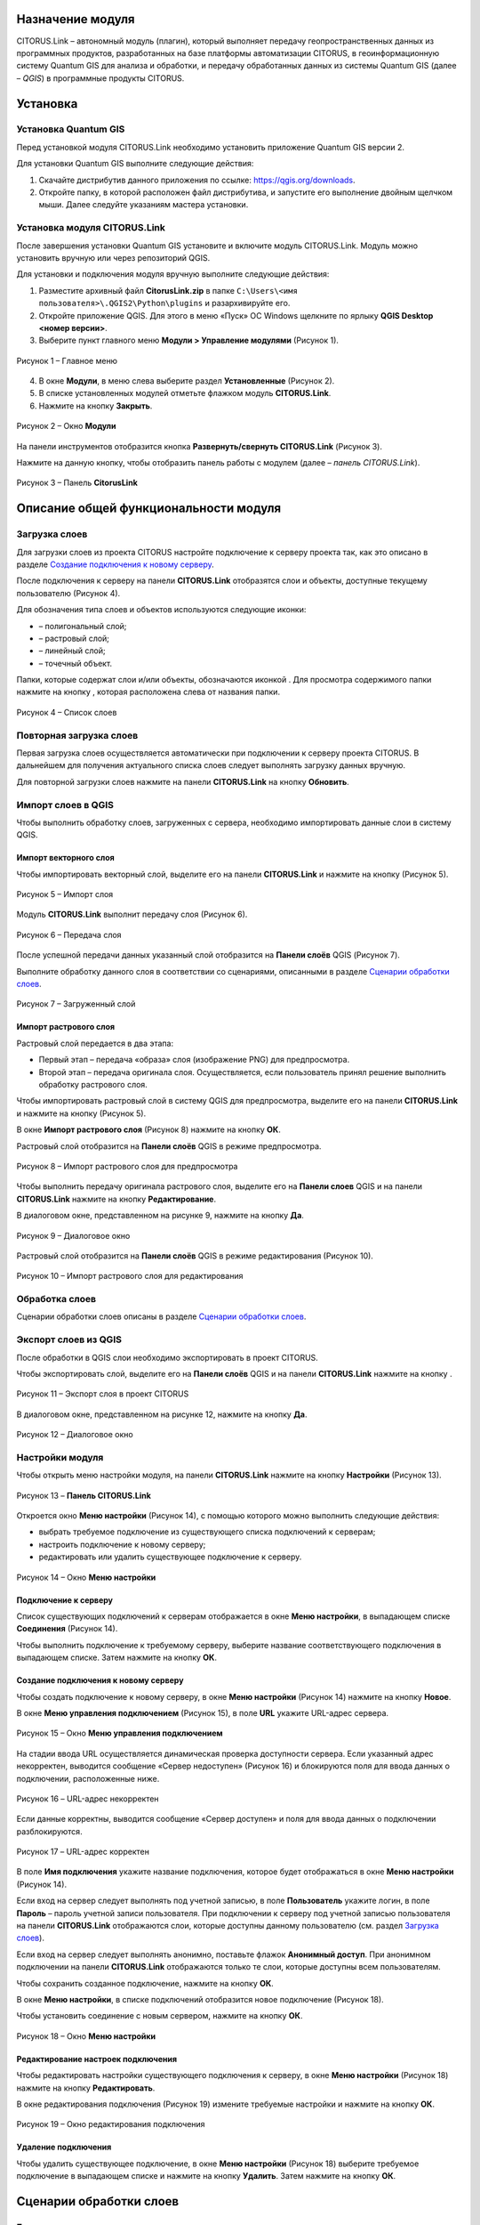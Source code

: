 Назначение модуля
=================

CITORUS.Link – автономный модуль (плагин), который выполняет передачу геопространственных данных из программных продуктов, разработанных на базе платформы автоматизации CITORUS, в геоинформационную систему Quantum GIS для анализа и обработки, и передачу обработанных данных из системы Quantum GIS (далее – *QGIS*) в программные продукты CITORUS.

Установка
=========

Установка Quantum GIS
---------------------

Перед установкой модуля CITORUS.Link необходимо установить приложение Quantum GIS версии 2.

Для установки Quantum GIS выполните следующие действия:

1. Скачайте дистрибутив данного приложения по ссылке: https://qgis.org/downloads.
2. Откройте папку, в которой расположен файл дистрибутива, и запустите его выполнение двойным щелчком мыши. Далее следуйте указаниям мастера установки.

Установка модуля CITORUS.Link
-----------------------------

После завершения установки Quantum GIS установите и включите модуль CITORUS.Link. Модуль можно установить вручную или через репозиторий QGIS.

Для установки и подключения модуля вручную выполните следующие действия:

1. Разместите архивный файл **CitorusLink.zip** в папке ``C:\Users\<имя пользователя>\.QGIS2\Python\plugins`` и разархивируйте его.
2. Откройте приложение QGIS. Для этого в меню «Пуск» ОС Windows щелкните по ярлыку **QGIS Desktop <номер версии>**.
3. Выберите пункт главного меню **Модули > Управление модулями** (Рисунок 1).
 
.. figure:: _static/1.png
           :scale: 100 %
           :align: center 

           Рисунок 1 – Главное меню

4. В окне **Модули**, в меню слева выберите раздел **Установленные** (Рисунок 2).
5. В списке установленных модулей отметьте флажком модуль **CITORUS.Link**.
6. Нажмите на кнопку **Закрыть**.
 
.. figure:: _static/2.png
           :scale: 100 %
           :align: center 

           Рисунок 2 – Окно **Модули**
		   
На панели инструментов отобразится кнопка |image1| **Развернуть/свернуть CITORUS.Link** (Рисунок 3).

Нажмите на данную кнопку, чтобы отобразить панель работы с модулем (далее – *панель CITORUS.Link*).
 
.. figure:: _static/3.png
           :scale: 100 %
           :align: center 

           Рисунок 3 – Панель **CitorusLink**
		   
Описание общей функциональности модуля
======================================

Загрузка слоев
--------------

Для загрузки слоев из проекта CITORUS настройте подключение к серверу проекта так, как это описано в разделе `Создание подключения к новому серверу`_.

После подключения к серверу на панели **CITORUS.Link** отобразятся слои и объекты, доступные текущему пользователю (Рисунок 4).

Для обозначения типа слоев и объектов используются следующие иконки:

- |image2| – полигональный слой;
- |image3| – растровый слой;
- |image4| – линейный слой;
- |image5| – точечный объект.

Папки, которые содержат слои и/или объекты, обозначаются иконкой |image6|. Для просмотра содержимого папки нажмите на кнопку |image7|, которая расположена слева от названия папки.
 
.. figure:: _static/4.png
           :scale: 100 %
           :align: center 

           Рисунок 4 – Список слоев
		   
Повторная загрузка слоев
------------------------

Первая загрузка слоев осуществляется автоматически при подключении к серверу проекта CITORUS. В дальнейшем для получения актуального списка слоев следует выполнять загрузку данных вручную.

Для повторной загрузки слоев нажмите на панели **CITORUS.Link** на кнопку |image8| **Обновить**.

Импорт слоев в QGIS
-------------------

Чтобы выполнить обработку слоев, загруженных с сервера, необходимо импортировать данные слои в систему QGIS.

Импорт векторного слоя
^^^^^^^^^^^^^^^^^^^^^^

Чтобы импортировать векторный слой, выделите его на панели **CITORUS.Link** и нажмите на кнопку |image9| (Рисунок 5).
 
.. figure:: _static/5.png
           :scale: 100 %
           :align: center 

           Рисунок 5 – Импорт слоя
		   
Модуль **CITORUS.Link** выполнит передачу слоя (Рисунок 6).
 
.. figure:: _static/6.png
           :scale: 100 %
           :align: center 

           Рисунок 6 – Передача слоя

После успешной передачи данных указанный слой отобразится на **Панели слоёв** QGIS (Рисунок 7).

Выполните обработку данного слоя в соответствии со сценариями, описанными в разделе `Сценарии обработки слоев`_.
 
.. figure:: _static/7.png
           :scale: 100 %
           :align: center 

           Рисунок 7 – Загруженный слой

Импорт растрового слоя
^^^^^^^^^^^^^^^^^^^^^^

Растровый слой передается в два этапа:

- Первый этап – передача «образа» слоя (изображение PNG) для предпросмотра.
- Второй этап – передача оригинала слоя. Осуществляется, если пользователь принял решение выполнить обработку растрового слоя.

Чтобы импортировать растровый слой в систему QGIS для предпросмотра, выделите его на панели **CITORUS.Link** и нажмите на кнопку |image9| (Рисунок 5).

В окне **Импорт растрового слоя** (Рисунок 8) нажмите на кнопку **ОК**.

Растровый слой отобразится на **Панели слоёв** QGIS в режиме предпросмотра.
 
.. figure:: _static/8.png
           :scale: 100 %
           :align: center 

           Рисунок 8 – Импорт растрового слоя для предпросмотра
		   
Чтобы выполнить передачу оригинала растрового слоя, выделите его на **Панели слоев** QGIS и на панели **CITORUS.Link** нажмите на кнопку |image10| **Редактирование**.

В диалоговом окне, представленном на рисунке 9, нажмите на кнопку **Да**.
 
.. figure:: _static/9.png
           :scale: 100 %
           :align: center 

           Рисунок 9 – Диалоговое окно

Растровый слой отобразится на **Панели слоёв** QGIS в режиме редактирования (Рисунок 10).
 
.. figure:: _static/10.png
           :scale: 100 %
           :align: center 

           Рисунок 10 – Импорт растрового слоя для редактирования

Обработка слоев
---------------

Сценарии обработки слоев описаны в разделе `Сценарии обработки слоев`_.

Экспорт слоев из QGIS
---------------------

После обработки в QGIS слои необходимо экспортировать в проект CITORUS.

Чтобы экспортировать слой, выделите его на **Панели слоёв** QGIS и на панели **CITORUS.Link** нажмите на кнопку |image11|.
 
.. figure:: _static/11.png
           :scale: 100 %
           :align: center 

           Рисунок 11 – Экспорт слоя в проект CITORUS
		   
В диалоговом окне, представленном на рисунке 12, нажмите на кнопку **Да**.
 
.. figure:: _static/12.png
           :scale: 100 %
           :align: center 

           Рисунок 12 – Диалоговое окно

Настройки модуля
----------------

Чтобы открыть меню настройки модуля, на панели **CITORUS.Link** нажмите на кнопку |image12| **Настройки** (Рисунок 13).
 
.. figure:: _static/13.png
           :scale: 100 %
           :align: center 

           Рисунок 13 – **Панель CITORUS.Link**
		   
Откроется окно **Меню настройки** (Рисунок 14), с помощью которого можно выполнить следующие действия:

- выбрать требуемое подключение из существующего списка подключений к серверам;
- настроить подключение к новому серверу;
- редактировать или удалить существующее подключение к серверу.
 
.. figure:: _static/14.png
           :scale: 100 %
           :align: center 

           Рисунок 14 – Окно **Меню настройки**

Подключение к серверу
^^^^^^^^^^^^^^^^^^^^^

Список существующих подключений к серверам отображается в окне **Меню настройки**, в выпадающем списке **Соединения** (Рисунок 14).

Чтобы выполнить подключение к требуемому серверу, выберите название соответствующего подключения в выпадающем списке. Затем нажмите на кнопку **ОК**.

Создание подключения к новому серверу
^^^^^^^^^^^^^^^^^^^^^^^^^^^^^^^^^^^^^

Чтобы создать подключение к новому серверу, в окне **Меню настройки** (Рисунок 14) нажмите на кнопку **Новое**.

В окне **Меню управления подключением** (Рисунок 15), в поле **URL** укажите URL-адрес сервера.
 
.. figure:: _static/15.png
           :scale: 100 %
           :align: center 

           Рисунок 15 – Окно **Меню управления подключением**

На стадии ввода URL осуществляется динамическая проверка доступности сервера. Если указанный адрес некорректен, выводится сообщение «Сервер недоступен» (Рисунок 16) и блокируются поля для ввода данных о подключении, расположенные ниже.
 
.. figure:: _static/16.png
           :scale: 100 %
           :align: center 

           Рисунок 16 – URL-адрес некорректен

Если данные корректны, выводится сообщение «Сервер доступен» и поля для ввода данных о подключении разблокируются.
 
.. figure:: _static/17.png
           :scale: 100 %
           :align: center 

           Рисунок 17 – URL-адрес корректен
		   
В поле **Имя подключения** укажите название подключения, которое будет отображаться в окне **Меню настройки** (Рисунок 14).

Если вход на сервер следует выполнять под учетной записью, в поле **Пользователь** укажите логин, в поле **Пароль** – пароль учетной записи пользователя. При подключении к серверу под учетной записью пользователя на панели **CITORUS.Link** отображаются слои, которые доступны данному пользователю (см. раздел `Загрузка слоев`_).

Если вход на сервер следует выполнять анонимно, поставьте флажок **Анонимный доступ**. При анонимном подключении на панели **CITORUS.Link** отображаются только те слои, которые доступны всем пользователям.

Чтобы сохранить созданное подключение, нажмите на кнопку **ОК**.

В окне **Меню настройки**, в списке подключений отобразится новое подключение (Рисунок 18).

Чтобы установить соединение с новым сервером, нажмите на кнопку **ОК**.
 
.. figure:: _static/18.png
           :scale: 100 %
           :align: center 

           Рисунок 18 – Окно **Меню настройки**

Редактирование настроек подключения
^^^^^^^^^^^^^^^^^^^^^^^^^^^^^^^^^^^

Чтобы редактировать настройки существующего подключения к серверу, в окне **Меню настройки** (Рисунок 18) нажмите на кнопку **Редактировать**.

В окне редактирования подключения (Рисунок 19) измените требуемые настройки и нажмите на кнопку **ОК**.
 
.. figure:: _static/19.png
           :scale: 100 %
           :align: center 

           Рисунок 19 – Окно редактирования подключения
		   
Удаление подключения
^^^^^^^^^^^^^^^^^^^^

Чтобы удалить существующее подключение, в окне **Меню настройки** (Рисунок 18) выберите требуемое подключение в выпадающем списке и нажмите на кнопку **Удалить**. Затем нажмите на кнопку **ОК**.

Сценарии обработки слоев
========================

Геопривязка растрового слоя
---------------------------

Одним из часто используемых сценариев работы с растровыми слоями является геопривязка растрового слоя к требуемому участку карты.

Рассмотрим выполнение данного сценария на следующем примере: в проекте CITORUS необходимо создать растровый слой из скан-копии планшета (формат TIF) и привязать этот слой к соответствующему участку карты, используя функциональные возможности системы Quantum GIS.

Для выполнения данной задачи необходимо выполнить следующие шаги:

1. Выполнить предварительную настройку системы QGIS для работы с растровыми слоями.
2. Создать растровый слой из TIF-файла в проекте CITORUS.
3. Импортировать созданный слой в систему QGIS.
4. Привязать слой к карте в системе QGIS.
5. Экспортировать слой в проект CITORUS.

Настройка системы QGIS
^^^^^^^^^^^^^^^^^^^^^^

Для работы с растровыми слоями необходимо выполнить предварительную настройку системы QGIS:

1. Включить модуль **Привязка растров (GDAL)**.
2. Настроить соединение с сервером, на котором содержится слой карты. Например, **Omniscale OpenStreetMap WMS**.

Чтобы включить модуль **Привязка растров (GDAL)**, выполните команду главного меню **Модули > Управление модулями** (Рисунок 20).
 
.. figure:: _static/20.png
           :scale: 100 %
           :align: center 

           Рисунок 20 – Главное меню

В окне **Модули** (Рисунок 21), в строке поиска начните вводить название модуля – **Привязка растров (GDAL)**.

В результатах поиска отметьте данный модуль флажком.

Чтобы закрыть окно **Модули**, нажмите на кнопку **Закрыть**.
 
.. figure:: _static/21.png
           :scale: 100 %
           :align: center 

           Рисунок 21 – Окно **Модули**
		   
Чтобы установить соединение с сервером **Omniscale OpenStreetMap WMS**, выполните команду главного меню **Слой > Добавить слой > Добавить слой WMS/WMTS** (Рисунок 22).
 
.. figure:: _static/22.png
           :scale: 100 %
           :align: center 

           Рисунок 22 – Главное меню

В окне **Добавить слой WMT(S)** (Рисунок 23) выберите вкладку **Поиск серверов**.

В строке поиска укажите название сервера. В рассматриваемом примере – **Omniscale OpenStreetMap WMS**. Нажмите на кнопку **Поиск**.
 
.. figure:: _static/23.png
           :scale: 100 %
           :align: center 

           Рисунок 23 – Окно **Добавить слой WMT(S)**
		   
Данные сервера отобразятся в списке (Рисунок 24).

Выделите строку данных сервера и нажмите на кнопку **Добавить сервер**.
 
.. figure:: _static/24.png
           :scale: 100 %
           :align: center 

           Рисунок 24 – Добавление сервера

Данные сервера отобразятся во вкладке **Слои** (Рисунок 25).

Чтобы закрыть окно **Добавить слой WMT(S)**, нажмите на кнопку **Закрыть**.
 
.. figure:: _static/25.png
           :scale: 100 %
           :align: center 

           Рисунок 25 – Вкладка **Слои**

Создание растрового слоя
^^^^^^^^^^^^^^^^^^^^^^^^

Чтобы создать растровый слой из TIF-файла в проекте CITORUS, перетащите TIF-файл в область загрузки данных, которая расположена в заголовке главного окна системы (Рисунок 26).
 
.. figure:: _static/26.png
           :scale: 100 %
           :align: center 

           Рисунок 26 – Загрузка слоя в систему
		   
В окне **Создание объекта Сцена** (Рисунок 27) нажмите на кнопку **Дальше**.
 
.. figure:: _static/27.png
           :scale: 100 %
           :align: center 

           Рисунок 27 – Окно **Создание объекта Сцена**

При успешной обработке файла отобразится всплывающее сообщение, представленное на рисунке 28.
 
.. figure:: _static/28.png
           :scale: 100 %
           :align: center 

           Рисунок 28 – Слой создан
		   
Созданный растровый слой отобразится в меню управления слоями, в разделе **Сцены** (Рисунок 29). В данный раздел помещаются все слои, созданные текущим пользователем.
 
.. figure:: _static/29.png
           :scale: 100 %
           :align: center 

           Рисунок 29 – Меню управления слоями

Импорт слоя в систему QGIS
^^^^^^^^^^^^^^^^^^^^^^^^^^

В главном окне приложения QGIS, на панели инструментов нажмите на кнопку |image1|, чтобы отобразить панель **CITORUS.Link** (Рисунок 30).

На панели **CITORUS.Link** нажмите на кнопку |image12| **Настройки**.
 
.. figure:: _static/30.png
           :scale: 100 %
           :align: center 

           Рисунок 30 – Панель **CitorusLink**

В окне **Меню настройки** (Рисунок 31), в выпадающем списке **Соединения** выберите подключение к серверу проекта CITORUS и нажмите на кнопку **ОК**.
 
.. figure:: _static/31.png
           :scale: 100 %
           :align: center 

           Рисунок 31 – Окно **Меню настройки**

На панели **CITORUS.Link** (Рисунок 32) отобразятся слои, которые содержатся в разделе **Сцены** проекта CITORUS (Рисунок 29).

Выделите требуемый растровый слой и нажмите на кнопку |image9| **Импортировать в QGIS**.
 
.. figure:: _static/32.png
           :scale: 100 %
           :align: center 

           Рисунок 32 – Импорт растрового слоя для предпросмотра
		   
В окне, представленном на рисунке 33, нажмите на кнопку **ОК**.
 
.. figure:: _static/33.png
           :scale: 100 %
           :align: center 

           Рисунок 33 – Окно **Импорт растрового слоя**
		   
Растровый слой отобразится на **Панели слоёв** QGIS в режиме предпросмотра (Рисунок 34).

Чтобы импортировать оригинал растрового слоя для его редактирования, выделите его на **Панели слоёв** QGIS и нажмите на кнопку |image10| **Редактирование**.
 
.. figure:: _static/34.png
           :scale: 100 %
           :align: center 

           Рисунок 34 – Импорт растрового слоя для редактирования

В окне, представленном на рисунке 35, нажмите на кнопку **Да**.
 
.. figure:: _static/35.png
           :scale: 100 %
           :align: center 

           Рисунок 35 – Информационное окно
		   
Растровый слой отобразится на **Панели слоёв** QGIS в режиме редактирования (Рисунок 36).
 
.. figure:: _static/36.png
           :scale: 100 %
           :align: center 

           Рисунок 36 – Растровый слой в режиме редактирования
		   
Привязка растрового слоя к карте
^^^^^^^^^^^^^^^^^^^^^^^^^^^^^^^^

Добавьте на **Панель слоёв** QGIS слой карты для привязки растрового слоя.

Для этого выполните команду главного меню **Слой > Добавить слой > Добавить слой WMS/WMTS** (Рисунок 37).
 
.. figure:: _static/37.png
           :scale: 100 %
           :align: center 

           Рисунок 37 – Главное меню

В окне **Добавить слой WMT(S)** (Рисунок 38), в выпадающем списке выберите сервер **Omniscale OpenStreetMap WMS** и нажмите на кнопку **Подключиться**.
 
.. figure:: _static/38.png
           :scale: 100 %
           :align: center 

           Рисунок 38 – Окно **Добавить слой WMT(S)**
		   
Ниже отобразится список слоев с указанного сервера (Рисунок 39).

Выберите в списке требуемый слой и нажмите на кнопку **Добавить**.

Чтобы закрыть окно **Добавить слой WMT(S)**, нажмите на кнопку **Закрыть**.
 
.. figure:: _static/39.png
           :scale: 100 %
           :align: center 

           Рисунок 39 – Включение слоя **Omniscale OpenStreetMap WMS**

На **Панели слоёв QGIS** отобразится слой карты (Рисунок 40).
 
.. figure:: _static/40.png
           :scale: 100 %
           :align: center 

           Рисунок 40 – Слой карты
		   
Чтобы выполнить привязку растрового слоя к карте, скопируйте путь к папке, в которой находится данный слой на вашем компьютере.

Для этого на **Панели слоёв** QGIS выделите растровый слой правой кнопкой мыши и выполните команду контекстного меню **Свойства** (Рисунок 41).
 
.. figure:: _static/41.png
           :scale: 100 %
           :align: center 

           Рисунок 41 – Контекстное меню слоя

В окне **Свойства слоя** (Рисунок 42) выберите вкладку **Общие**. В поле **Источник слоя** скопируйте путь к папке, в которой расположен растровый слой.

Чтобы закрыть окно, нажмите на кнопку **ОК**.
 
.. figure:: _static/42.png
           :scale: 100 %
           :align: center 

           Рисунок 42 – Окно **Свойства слоя**

Выполните команду главного меню **Растр > Привязка растров > Привязка растров** (Рисунок 43).
 
.. figure:: _static/43.png
           :scale: 100 %
           :align: center 

           Рисунок 43 – Главное меню

В окне **Привязка растров** (Рисунок 44) нажмите на кнопку |image13| **Открыть растр**.
 
.. figure:: _static/44.png
           :scale: 100 %
           :align: center 

           Рисунок 44 – Кнопка **Открыть растр**
		   
В открывшемся окне Проводника Windows укажите путь к папке, скопированный в окне **Свойства слоя** (Рисунок 42). Выделите TIF-файл и нажмите на кнопку **Открыть**.

Слой отобразится в окне **Привязка слоя** (Рисунок 45).
 
.. figure:: _static/45.png
           :scale: 100 %
           :align: center 

           Рисунок 45 – Окно **Привязка растров**

Сверните окно **Привязка слоя**.

В главном окне приложения QGIS установите фокус карты на территории, к которой следует привязать растровый слой.

Слой карты отображается в верхнем левом углу растрового слоя (Рисунок 46).

Увеличение/уменьшение масштаба карты осуществляется с помощью колесика мыши: прокручивание от себя увеличивает масштаб, на себя – уменьшает.

Для перемещения по карте можно использовать клавиши клавиатуры, на которых изображены стрелки, указывающие вверх, вниз, влево и вправо. Кроме того, перемещаться по карте можно, удерживая левую кнопку мыши.
 
.. figure:: _static/46.png
           :scale: 100 %
           :align: center 

           Рисунок 46 – Слой карты

Разверните окно **Привязка растров** и укажите первую точку привязки растрового слоя к слою карты.

Для этого щелкните мышью по требуемой точке растрового слоя (Рисунок 47).
 
.. figure:: _static/47.png
           :scale: 100 %
           :align: center 

           Рисунок 47 – Установка точки привязки на растровом слое
		   
В окне **Введите координаты карты** (Рисунок 48) нажмите на кнопку **С карты**.
 
.. figure:: _static/48.png
           :scale: 100 %
           :align: center 

           Рисунок 48 – Окно **Введите координаты карты**

В главном окне приложения QGIS щелкните по точке карты, которая соответствует точке привязки, указанной на растровом слое (Рисунок 49).
 
.. figure:: _static/49.png
           :scale: 100 %
           :align: center 

           Рисунок 49 – Установка точки привязки на карте
		   
В окне **Введите координаты карты** (Рисунок 48) нажмите на кнопку **ОК**.

Точка привязки отметится красным маркером на растровом слое (Рисунок 50) и на слое карты (Рисунок 51).

Аналогичным образом установите другие точки привязки растрового слоя к слою карты. Привязку необходимо выполнить как минимум по четырем точкам. Чем больше точек привязки будет установлено, тем точнее будет выполнена привязка растрового слоя к карте.
 
.. figure:: _static/50.png
           :scale: 100 %
           :align: center 

           Рисунок 50 – Точки привязки на растровом слое
 
.. figure:: _static/51.png
           :scale: 100 %
           :align: center 

           Рисунок 51 – Точки привязки на слое карты
		   
В окне **Привязка растров** (Рисунок 52) нажмите на панели инструментов на кнопку |image14| **Параметры трансформации**.
 
.. figure:: _static/52.png
           :scale: 100 %
           :align: center 

           Рисунок 52 – Окно **Привязка растров**

В окне **Параметры трансформации** (Рисунок 53) нажмите на кнопку |image15| справа от поля **Целевой растр**.
 
.. figure:: _static/53.png
           :scale: 100 %
           :align: center 

           Рисунок 53 – Окно **Параметры трансформации**

В открывшемся Проводнике Windows (Рисунок 54) нажмите на кнопку **Сохранить**.
 
.. figure:: _static/54.png
           :scale: 100 %
           :align: center 

           Рисунок 54 – Проводник Windows
		   
В выпадающем списке **Тип трансформации** выберите значение **Линейная** (Рисунок 55).

В выпадающем списке **Целевая система координат** выберите систему координат **WGS 84** (ID источника – **EPSG 4326**).

Для этого нажмите на кнопку |image16| **Выбрать систему координат** справа от поля **Целевая система координат**.
 
.. figure:: _static/55.png
           :scale: 100 %
           :align: center 

           Рисунок 55 – Настройки параметров трансформации

В окне **Выбор системы координат** (Рисунок 56), в строке поиска введите **EPSG 4326** и нажмите на кнопку **ОК**.
 
.. figure:: _static/56.png
           :scale: 100 %
           :align: center 

           Рисунок 56 – Окно **Выбор системы координат**

В окне **Параметры трансформации** (Рисунок 55) поставьте флажок **Открыть результат в QGIS** и нажмите на кнопку **ОК**.

В окне **Привязка растров** (Рисунок 57) нажмите на кнопку |image17| **Начать привязку растра**.
 
.. figure:: _static/57.png
           :scale: 100 %
           :align: center 

           Рисунок 57 – Окно **Привязка растров**

Дождитесь окончания привязки растра и закройте окно **Привязка растров**.

В главном окне приложения QGIS, на **Панели слоёв** отобразится модифицированный слой (Рисунок 58).

Экспорт слоя в систему CITORUS
^^^^^^^^^^^^^^^^^^^^^^^^^^^^^^

Чтобы экспортировать модифицированный растровый слой в систему CITORUS, откройте контекстное меню данного слоя щелчком правой кнопки мыши и выполните команду **Переименовать**.

Укажите для данного слоя название в формате: **<имя слоя>.tif - редактирование**. Например, **Scan-26.tif - редактирование**.

Чтобы сохранить название, нажмите на клавишу **Enter**.
 
.. figure:: _static/58.png
           :scale: 100 %
           :align: center 

           Рисунок 58 – Контекстное меню слоя

Выделите модифицированный слой на **Панели сло`в** QGIS и на панели **CITORUS.Link** нажмите на кнопку |image11| **Экспортировать в CITORUS** (Рисунок 59).
 
.. figure:: _static/59.png
           :scale: 100 %
           :align: center 

           Рисунок 59 – Экспорт слоя

В окне, представленном на рисунке 60, нажмите на кнопку **Да**.
 
.. figure:: _static/60.png
           :scale: 100 %
           :align: center 

           Рисунок 60 – Информационное окно
		   
В окне **Экспорт** (Рисунок 61) нажмите на кнопку **ОК**.
 
.. figure:: _static/61.png
           :scale: 100 %
           :align: center 

           Рисунок 61 – Окно **Экспорт**
		   
Чтобы просмотреть слой на карте в проекте CITORUS, выполните следующие действия:

1. В главном окне системы CITORUS установите фокус карты на территории, которая соответствует территории растрового слоя (Рисунок 62).
2. Разверните панель управления слоями.
3. В разделе **Сцены** нажмите на кнопку |image18| справа от модифицированного слоя.

Растровый слой отобразится на карте.
 
.. figure:: _static/62.png
           :scale: 100 %
           :align: center 

           Рисунок 62 – Растровый слой на карте
		   
Редактирование векторного слоя
------------------------------

Система Quantum GIS используется для изменения атрибутивной и/или геопространственной информации векторных слоев, созданных в проектах CITORUS. Работа с векторными слоями в системе Quantum GIS подробно описана в документации производителя системы: https://qgis.org/ru/docs/index.html.

Для редактирования векторного слоя выполните следующие действия:

1. Выполните подключение к серверу проекта CITORUS, на котором расположен требуемый векторный слой (см. раздел `Подключение к серверу`_).
2. Выполните импорт слоя из проекта CITORUS в систему QGIS (см. раздел `Импорт векторного слоя`_).
3. Редактируйте векторный слой.
4. Выполните экспорт слоя в проект CITORUS (см. раздел `Экспорт слоев из QGIS`_).

Журнал изменений
================

+-----------+--------------+----------------------------------------+
| Версия    | Дата         | Исправления                            |
+===========+==============+========================================+
| v.1.000   | 30.12.2019   | Размещение исходной версии документа   |
+-----------+--------------+----------------------------------------+


.. |image1| image:: https://github.com/citoruspm/link/blob/master/source/_static/button_1.png?raw=true
.. |image2| image:: https://github.com/citoruspm/link/blob/master/source/_static/button_2.png?raw=true
.. |image3| image:: https://github.com/citoruspm/link/blob/master/source/_static/button_3.png?raw=true
.. |image4| image:: https://github.com/citoruspm/link/blob/master/source/_static/button_4.png?raw=true
.. |image5| image:: https://github.com/citoruspm/link/blob/master/source/_static/button_5.png?raw=true
.. |image6| image:: https://github.com/citoruspm/link/blob/master/source/_static/button_6.png?raw=true
.. |image7| image:: https://github.com/citoruspm/link/blob/master/source/_static/button_7.png?raw=true
.. |image8| image:: https://github.com/citoruspm/link/blob/master/source/_static/button_8.png?raw=true
.. |image9| image:: https://github.com/citoruspm/link/blob/master/source/_static/button_9.png?raw=true
.. |image10| image:: https://github.com/citoruspm/link/blob/master/source/_static/button_10.png?raw=true
.. |image11| image:: https://github.com/citoruspm/link/blob/master/source/_static/button_11.png?raw=true
.. |image12| image:: https://github.com/citoruspm/link/blob/master/source/_static/button_12.png?raw=true
.. |image13| image:: https://github.com/citoruspm/link/blob/master/source/_static/button_13.png?raw=true
.. |image14| image:: https://github.com/citoruspm/link/blob/master/source/_static/button_14.png?raw=true
.. |image15| image:: https://github.com/citoruspm/link/blob/master/source/_static/button_15.png?raw=true
.. |image16| image:: https://github.com/citoruspm/link/blob/master/source/_static/button_16.png?raw=true
.. |image17| image:: https://github.com/citoruspm/link/blob/master/source/_static/button_17.png?raw=true
.. |image18| image:: https://github.com/citoruspm/link/blob/master/source/_static/button_17.png?raw=true
